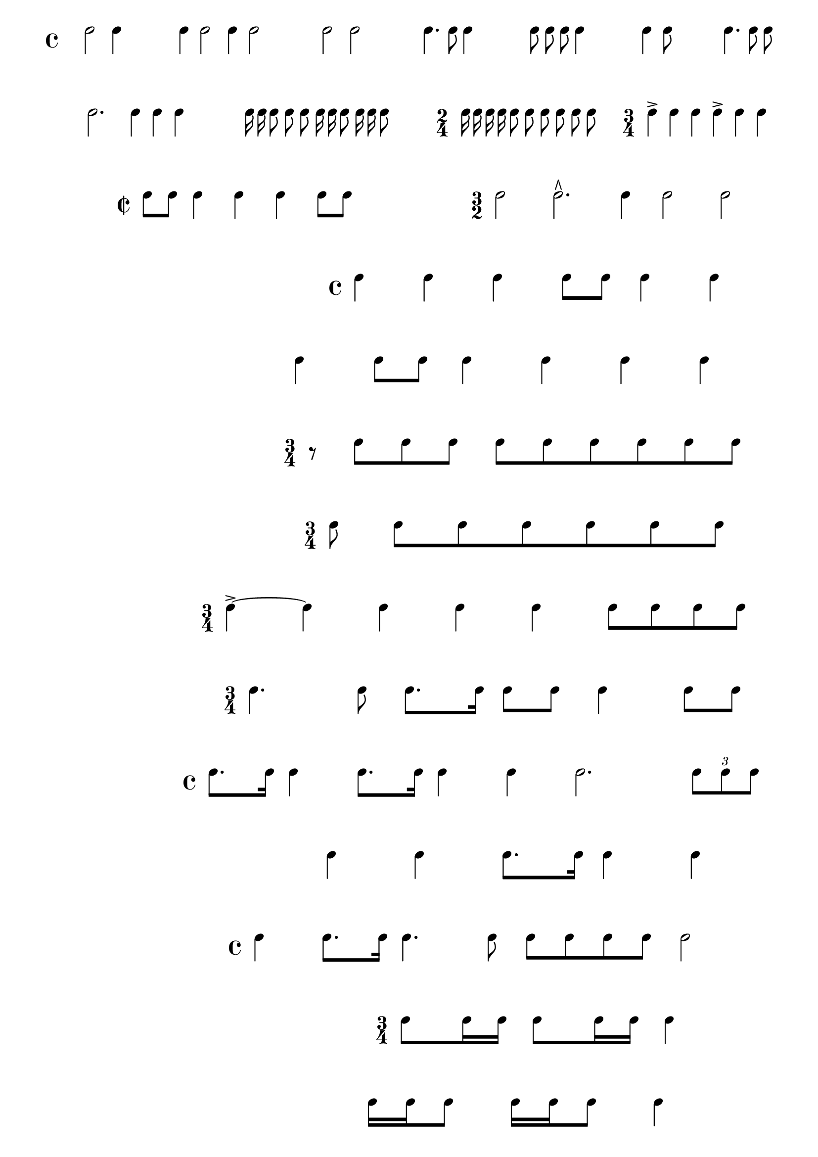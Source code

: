 \version "2.4"
\paper{ linewidth=15\cm leftmargin=3\cm rightmargin=3\cm indent=0\mm }

% Rhythmic examples

\book {

 \score {
  \new Staff \with {
   \remove "Staff_symbol_engraver"
   %\remove "Time_signature_engraver"
   \remove "Clef_engraver"
  } \relative c'' {
   \set Score.timing = ##f
   \autoBeamOff
   \override Staff.BarLine #'bar-size = #4
   s4 \bar "|" e2 e4 \bar "|"
   s4 \bar "|" e4 e2 \bar "|" e4 e2 \bar "|"
   s4 \bar "|" e2 e2 \bar "|"
   s4 \bar "|" e4. e8 e4 \bar "|"
   s4 \bar "|" e8 e8 e8 e4 \bar "|" 
   s4 \bar "|" e4 e8 \bar "|" 
   s4 \bar "|" e4. e8 e8 \bar "|"
   s4 \bar "|" e2. s2 e4 e4 e4 \bar "|"
   s4 \bar "|" e16 e16 e8 e8 e8 \bar "|" e16 e16 e8 e16 e16 e8 \bar "|"
   s4 \bar "|" \time 2/4 e16 e e e e8 e8 \bar "|" e e e e \bar "|"
   s4 \bar "|" \time 3/4 e4-> e e \bar "|" e-> e e \bar "|"
   \break

   s4 \bar "" \time 2/2 e8[ e8] \bar "|" e4 e4 e4 e8[ e8] \bar "|"

   \override Staff.TimeSignature #'style = #'()
   s4 \bar "||" \time 3/2 e2 e2.\rtoe e4 \bar "|" e2 e2 \bar "|"
   \break
   s4 \bar "||" \time 4/4 e4 e4 \bar "|" e4 e8[ e8] e4 e4 \bar "|"
   \break
   s4 \bar "|" e4 e8[ e8] \bar "|" e4 e4 e4 e4 \bar "|"
   \break
   s4 \bar "" \time 3/4 r8 e8[ e8 e8] \bar "|" e8[ e8 e8 e8 e8 e8] \bar "|"
   \break
   s4 \bar "" \time 3/4 e8 \bar "|" e8[ e8 e8 e8 e8 e8] \bar "|" \break
   \break
   s4 \bar "||" \time 3/4 e4->~ \bar "|" e e e \bar "|" e4 e8[ e e e] \bar "|"
   \break
   s4 \bar "||" \time 3/4 e4. e8 e8.[ e16] \bar "|" e8[ e8] e4 e8[ e8] \bar "|"
   \break
   s4 \bar "||" \time 4/4 e8.[ e16] \bar "|" e4 e8.[ e16] e4 e4 \bar "|"
      e2. \tupletUp \times 2/3 { e8[ e8 e8] } \bar "|"
   \break
   s4 \bar "||" e4 \bar "|" e4 e8.[ e16] e4 e4 \bar "|"
   \break
   s4 \bar "||" \time 4/4 e4 e8.[ e16] e4. e8 \bar "|" e8[ e e e] e2 \bar "|"
   \break
   s4 \bar "||" \time 3/4 e8[ e16 e16] e8[ e16 e16] e4 \bar "|"
   \break
   s4 \bar "||" e16[ e16 e8] e16[ e16 e8] e4 \bar "|"
   \break
   s4 \bar "||" \time 3/4 e4 \bar "|" e8.[ e16] e4 e4 \bar "|"
   \break
   s4 \bar "||" \time 3/4 e8.[ e16] e8.[ e16] e16[ e e e] \bar "||"
   \break
   s4 \bar "" e8 e4 e16[ e16] e8[ e8] \bar "|"
   \break
   s4 \bar "|" e8[ e16 e16] e8[ e8 e8 e8] \bar "|" \break
   \break
   s4 \bar "||" \time 2/4 e8[ e8] e16[ e8 e16] \bar "|" e8[ e8] e16[ e8 e16]
      \bar "|"e8[ e8] \times 2/3 { e8[ e8 e8] } \bar "|" e8[ e8] e4 \bar "|"
   \break
   s4 \bar "||" \time 6/8 e8[ e8 e8] e8[ e8 e8] \bar "|" e8[ e8 e8] e8[ e8 e8]
   \break
   s4 \bar "||" e8[ e8 e8] e8[ e8 e8] \bar "|" e4 e8 e4 e8 \bar "||"
   \break
   s4 \bar "||" \time 2/4 e8[ e8] e4 \bar "|" e8[ e16 e16] e4 \bar "|"
   \break
   s4 \bar "||" \time 2/4 e8[ e8] e4-> \bar "|" e8[ e8] e4->
      \bar "|" e16[ e8 e16] e8->[ e8]
      \bar "|" e16[ e8 e16] \times 2/3 { e16[ e16 e16 } e8] \bar "||"
   \break
   s4 \bar "||" \time 3/4 e4-> e4 e4 \bar "|" e4-> e4 e4 \bar "|"
   \break
   s4 \bar "||" \time 2/4 e16[ e e e] e8[ e8] \bar "|" e8[ e8] e8[ e8] \bar "|"
   \break
   s4 \bar "|" e16[ e16 e8] e8[ e8] \bar "|" e16[ e16 e8] e16[ e16 e8] \bar "|"
   
   \break
   s4 f,4 f8 f4  \bar ""
   s4 f4 f8 f8 f8 \bar ""
   s4 f8 f4 f8 f8 \bar ""
   s4 f8 f8 f4 f8 \bar ""
   s4 f8 f8 f8 f4 \bar ""
   s4 f8 f8 f8 f8 f8 \bar "|" \break
   s4 \bar "|" a1. s2 f4. f4. f4. \bar "|"
   s4 \bar "|" f4. s2 f8[ f8 f8] \bar "|"
   s4 \bar "|" f4 s2 f8[ f8] \bar "|" \break
   s4 \bar "|" f2. s2 f4. f4. \bar "|"
   s4 \bar "|" f1 s2 f2 f2 \bar "|"
   s4 \bar "|" f2 s2 f4 f4 \bar "|" \break

  }
  \layout { raggedright = ##t }
 }

 \score {
  \new Staff \with {
   \remove "Staff_symbol_engraver"
   \remove "Clef_engraver"
  } \relative c'' {
   \set Score.timing = ##f
   \autoBeamOff
   \override Staff.BarLine #'bar-size = #4
   s4 \bar "|" \time 3/4 e4 e4 e8[ e8] \bar "|"
   s4 \bar "|" \time 3/4 e8 e8 e4 e4
  }
  \layout { raggedright = ##t }
 }

 \score {
  \new Staff \with {
   \remove "Time_signature_engraver"
   \remove "Clef_engraver"
  } {
   \override Staff.StaffSymbol  #'line-count = #1
   \override Staff.BarLine #'bar-size = #4
   \clef treble
   \time 3/4
   \partial 4
   s4 | c''4.( c''8 c''4 c''4. c''8 c''4) |
  }
  \layout { raggedright = ##t }
 }

}

